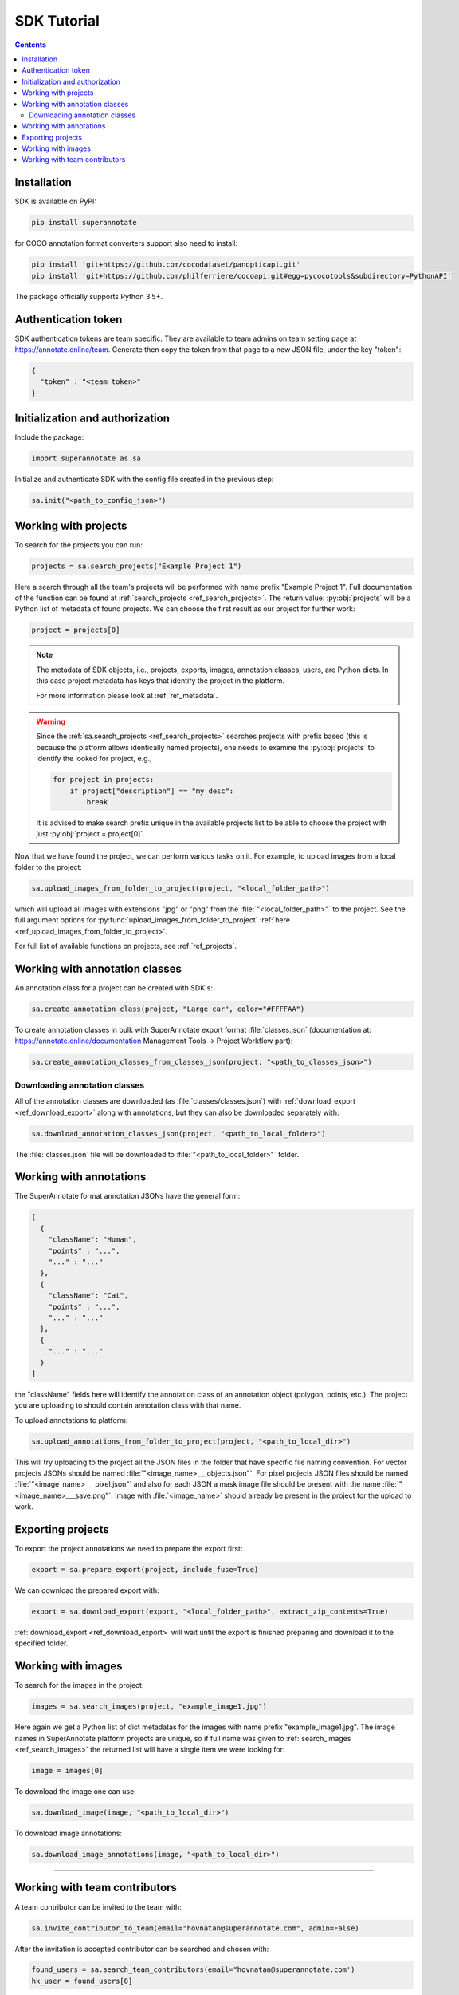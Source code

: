 .. _ref_tutorial:

SDK Tutorial
===========================

.. contents::

Installation
____________


SDK is available on PyPI:

.. code-block:: bash

   pip install superannotate

for COCO annotation format converters support also need to install:

.. code-block:: bash

   pip install 'git+https://github.com/cocodataset/panopticapi.git'
   pip install 'git+https://github.com/philferriere/cocoapi.git#egg=pycocotools&subdirectory=PythonAPI'

The package officially supports Python 3.5+.

Authentication token
____________________

SDK authentication tokens are team specific. They are available to team admins on
team setting page at https://annotate.online/team. Generate then copy the token from
that page to a new JSON file, under the key "token":

.. code-block:: json

   {
     "token" : "<team token>"
   }


Initialization and authorization
________________________________

Include the package:

.. code-block:: python

   import superannotate as sa

Initialize and authenticate SDK with the config file created in the previous step:

.. code-block:: python

   sa.init("<path_to_config_json>")


Working with projects
_____________________

To search for the projects you can run:


.. code-block:: python

   projects = sa.search_projects("Example Project 1")

Here a search through all the team's projects will be performed with name
prefix "Example Project 1". Full documentation of the function can be found at 
:ref:`search_projects <ref_search_projects>`. The return value: :py:obj:`projects`
will be a Python list of metadata of found projects. We can choose the first result 
as our project for further work:

.. code-block:: python

   project = projects[0]

.. note::

   The metadata of SDK objects, i.e., projects, exports, images, annotation 
   classes, users, are Python dicts.
   In this case project metadata has keys that identify the project in the
   platform. 

   For more information please look at :ref:`ref_metadata`.

.. warning::

   Since the :ref:`sa.search_projects <ref_search_projects>` searches projects with prefix
   based (this is because the platform allows identically named projects), one
   needs to examine the :py:obj:`projects` to identify the looked for project,
   e.g.,

   .. code-block:: python

      for project in projects:
          if project["description"] == "my desc":
              break

   It is advised to make search prefix unique in the available projects list to be
   able to choose the project with just :py:obj:`project = project[0]`.

Now that we have found the project, we can perform various tasks on it. For
example, to upload images from a local folder to the project:


.. code-block:: python

    sa.upload_images_from_folder_to_project(project, "<local_folder_path>")

which will upload all images with extensions "jpg" or "png" from the
:file:`"<local_folder_path>"` to the project. See the full argument options for
:py:func:`upload_images_from_folder_to_project` :ref:`here <ref_upload_images_from_folder_to_project>`.

For full list of available functions on projects, see :ref:`ref_projects`.


Working with annotation classes
_______________________________________________

An annotation class for a project can be created with SDK's:

.. code-block:: python

   sa.create_annotation_class(project, "Large car", color="#FFFFAA")


To create annotation classes in bulk with SuperAnnotate export format 
:file:`classes.json` (documentation at:
https://annotate.online/documentation Management Tools
-> Project Workflow part): 

.. code-block:: python

   sa.create_annotation_classes_from_classes_json(project, "<path_to_classes_json>")


Downloading annotation classes
~~~~~~~~~~~~~~~~~~~~~~~~~~~~~~

All of the annotation classes are downloaded (as :file:`classes/classes.json`) with 
:ref:`download_export <ref_download_export>` along with annotations, but they 
can also be downloaded separately with:

.. code-block:: python

   sa.download_annotation_classes_json(project, "<path_to_local_folder>")

The :file:`classes.json` file will be downloaded to :file:`"<path_to_local_folder>"` folder.


Working with annotations
_______________________________________________


The SuperAnnotate format annotation JSONs have the general form:

.. code-block:: json

  [ 
    {
      "className": "Human",
      "points" : "...",
      "..." : "..."
    },
    {
      "className": "Cat",
      "points" : "...",
      "..." : "..."
    },
    {
      "..." : "..."
    }
  ]

the "className" fields here will identify the annotation class of an annotation
object (polygon, points, etc.). The project
you are uploading to should contain annotation class with that name.

To upload annotations to platform:

.. code-block:: python

    sa.upload_annotations_from_folder_to_project(project, "<path_to_local_dir>")

This will try uploading to the project all the JSON files in the folder that have specific 
file naming convention. For vector
projects JSONs should be named :file:`"<image_name>___objects.json"`. For pixel projects
JSON files should be named :file:`"<image_name>___pixel.json"` and also for 
each JSON a mask image file should be present with the name 
:file:`"<image_name>___save.png"`. Image with :file:`<image_name>` should 
already be present in the project for the upload to work.


Exporting projects
__________________

To export the project annotations we need to prepare the export first:

.. code-block:: python

   export = sa.prepare_export(project, include_fuse=True)

We can download the prepared export with:

.. code-block:: python

   export = sa.download_export(export, "<local_folder_path>", extract_zip_contents=True)

:ref:`download_export <ref_download_export>` will wait until the export is
finished preparing and download it to the specified folder.


Working with images
_____________________

To search for the images in the project:

.. code-block:: python

   images = sa.search_images(project, "example_image1.jpg")

Here again we get a Python list of dict metadatas for the images with name prefix
"example_image1.jpg". The image names in SuperAnnotate platform projects are 
unique, so if full name was given to :ref:`search_images <ref_search_images>` 
the returned list will have a single item we were looking for:

.. code-block:: python

   image = images[0]

To download the image one can use:

.. code-block:: python

   sa.download_image(image, "<path_to_local_dir>")

To download image annotations:

.. code-block:: python

   sa.download_image_annotations(image, "<path_to_local_dir>")


----------


Working with team contributors
______________________________

A team contributor can be invited to the team with:

.. code-block:: python

   sa.invite_contributor_to_team(email="hovnatan@superannotate.com", admin=False)


After the invitation is accepted contributor can be searched and chosen with:

.. code-block:: python

   found_users = sa.search_team_contributors(email="hovnatan@superannotate.com')
   hk_user = found_users[0]

Now to share a project with the found user as an QA, one can use:

.. code-block:: python

   sa.share_project(project, hk_user, user_role="QA")
